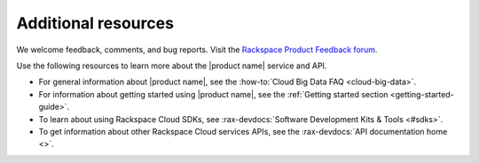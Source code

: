 .. _additional-resources:

====================
Additional resources
====================

We welcome feedback, comments, and bug reports. Visit the `Rackspace
Product Feedback forum`_.


Use the following resources to learn more about the |product name| service and
API.

- For general information about |product name|, see the
  :how-to:`Cloud Big Data FAQ <cloud-big-data>`.

- For information about getting started using |product name|, see the
  :ref:`Getting started section <getting-started-guide>`.

- To learn about using Rackspace Cloud SDKs, see
  :rax-devdocs:`Software Development Kits & Tools <#sdks>`.

- To get information about other Rackspace Cloud services APIs, see the
  :rax-devdocs:`API documentation home <>`.

.. _Rackspace Product Feedback forum: https://community.rackspace.com/feedback/default





